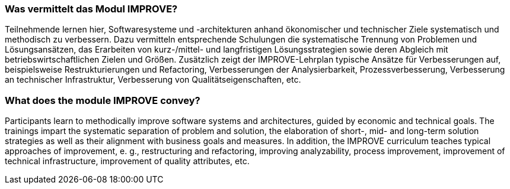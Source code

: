 

// tag::DE[]
=== Was vermittelt das Modul IMPROVE?

Teilnehmende lernen hier, Softwaresysteme und -architekturen anhand ökonomischer und technischer Ziele systematisch und methodisch zu verbessern. 
Dazu vermitteln entsprechende Schulungen die systematische Trennung von Problemen und Lösungsansätzen, das Erarbeiten von kurz-/mittel- und langfristigen Lösungsstrategien sowie deren Abgleich mit betriebswirtschaftlichen Zielen und Größen.
Zusätzlich zeigt der IMPROVE-Lehrplan typische Ansätze für Verbesserungen auf, beispielsweise Restrukturierungen und Refactoring, Verbesserungen der Analysierbarkeit, Prozessverbesserung, Verbesserung an technischer Infrastruktur, Verbesserung von Qualitätseigenschaften, etc.

// end::DE[]

// tag::EN[]
=== What does the module IMPROVE convey?

Participants learn to methodically improve software systems and architectures, guided by economic and technical goals.
The trainings impart the systematic separation of problem and solution, the elaboration of short-, mid- and long-term solution strategies as well as their alignment with business goals and measures.
In addition, the IMPROVE curriculum teaches typical approaches of improvement, e. g., restructuring and refactoring, improving analyzability, process improvement, improvement of technical infrastructure, improvement of quality attributes, etc.

// end::EN[]

// tag::REMARK[]

// end::REMARK[]
